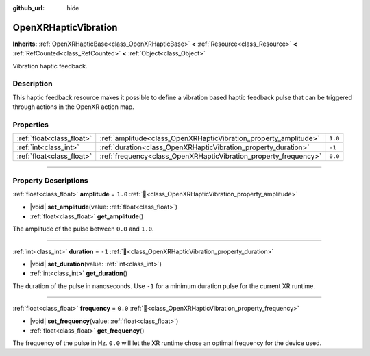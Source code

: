 :github_url: hide

.. DO NOT EDIT THIS FILE!!!
.. Generated automatically from Godot engine sources.
.. Generator: https://github.com/blazium-engine/blazium/tree/4.3/doc/tools/make_rst.py.
.. XML source: https://github.com/blazium-engine/blazium/tree/4.3/modules/openxr/doc_classes/OpenXRHapticVibration.xml.

.. _class_OpenXRHapticVibration:

OpenXRHapticVibration
=====================

**Inherits:** :ref:`OpenXRHapticBase<class_OpenXRHapticBase>` **<** :ref:`Resource<class_Resource>` **<** :ref:`RefCounted<class_RefCounted>` **<** :ref:`Object<class_Object>`

Vibration haptic feedback.

.. rst-class:: classref-introduction-group

Description
-----------

This haptic feedback resource makes it possible to define a vibration based haptic feedback pulse that can be triggered through actions in the OpenXR action map.

.. rst-class:: classref-reftable-group

Properties
----------

.. table::
   :widths: auto

   +---------------------------+------------------------------------------------------------------+---------+
   | :ref:`float<class_float>` | :ref:`amplitude<class_OpenXRHapticVibration_property_amplitude>` | ``1.0`` |
   +---------------------------+------------------------------------------------------------------+---------+
   | :ref:`int<class_int>`     | :ref:`duration<class_OpenXRHapticVibration_property_duration>`   | ``-1``  |
   +---------------------------+------------------------------------------------------------------+---------+
   | :ref:`float<class_float>` | :ref:`frequency<class_OpenXRHapticVibration_property_frequency>` | ``0.0`` |
   +---------------------------+------------------------------------------------------------------+---------+

.. rst-class:: classref-section-separator

----

.. rst-class:: classref-descriptions-group

Property Descriptions
---------------------

.. _class_OpenXRHapticVibration_property_amplitude:

.. rst-class:: classref-property

:ref:`float<class_float>` **amplitude** = ``1.0`` :ref:`🔗<class_OpenXRHapticVibration_property_amplitude>`

.. rst-class:: classref-property-setget

- |void| **set_amplitude**\ (\ value\: :ref:`float<class_float>`\ )
- :ref:`float<class_float>` **get_amplitude**\ (\ )

The amplitude of the pulse between ``0.0`` and ``1.0``.

.. rst-class:: classref-item-separator

----

.. _class_OpenXRHapticVibration_property_duration:

.. rst-class:: classref-property

:ref:`int<class_int>` **duration** = ``-1`` :ref:`🔗<class_OpenXRHapticVibration_property_duration>`

.. rst-class:: classref-property-setget

- |void| **set_duration**\ (\ value\: :ref:`int<class_int>`\ )
- :ref:`int<class_int>` **get_duration**\ (\ )

The duration of the pulse in nanoseconds. Use ``-1`` for a minimum duration pulse for the current XR runtime.

.. rst-class:: classref-item-separator

----

.. _class_OpenXRHapticVibration_property_frequency:

.. rst-class:: classref-property

:ref:`float<class_float>` **frequency** = ``0.0`` :ref:`🔗<class_OpenXRHapticVibration_property_frequency>`

.. rst-class:: classref-property-setget

- |void| **set_frequency**\ (\ value\: :ref:`float<class_float>`\ )
- :ref:`float<class_float>` **get_frequency**\ (\ )

The frequency of the pulse in Hz. ``0.0`` will let the XR runtime chose an optimal frequency for the device used.

.. |virtual| replace:: :abbr:`virtual (This method should typically be overridden by the user to have any effect.)`
.. |const| replace:: :abbr:`const (This method has no side effects. It doesn't modify any of the instance's member variables.)`
.. |vararg| replace:: :abbr:`vararg (This method accepts any number of arguments after the ones described here.)`
.. |constructor| replace:: :abbr:`constructor (This method is used to construct a type.)`
.. |static| replace:: :abbr:`static (This method doesn't need an instance to be called, so it can be called directly using the class name.)`
.. |operator| replace:: :abbr:`operator (This method describes a valid operator to use with this type as left-hand operand.)`
.. |bitfield| replace:: :abbr:`BitField (This value is an integer composed as a bitmask of the following flags.)`
.. |void| replace:: :abbr:`void (No return value.)`

